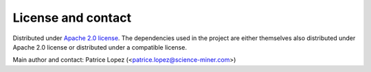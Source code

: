 License and contact
===================

Distributed under `Apache 2.0 license <http://www.apache.org/licenses/LICENSE-2.0>`_.
The dependencies used in the project are either themselves also distributed under Apache 2.0 license or distributed under a compatible license.

Main author and contact: Patrice Lopez (<patrice.lopez@science-miner.com>)
